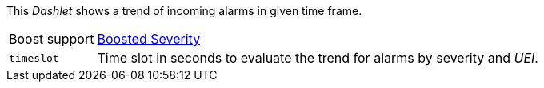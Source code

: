 
This _Dashlet_ shows a trend of incoming alarms in given time frame.

[options="autowidth"]
|===
| Boost support     | <<webui-opsboard-dashlet-boosting,Boosted Severity>>
| `timeslot`        | Time slot in seconds to evaluate the trend for alarms by severity and _UEI_.
|===

